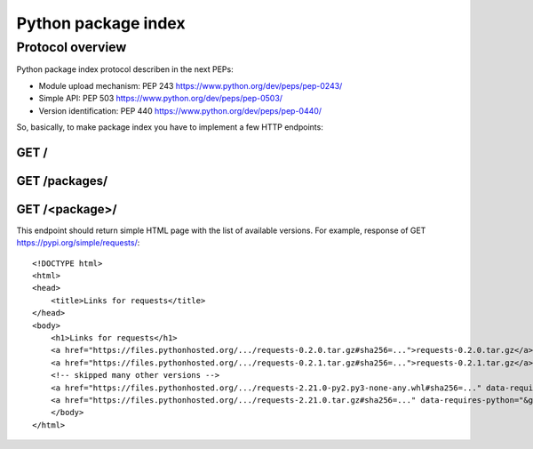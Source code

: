Python package index
========================

Protocol overview
-----------------

Python package index protocol describen in the next PEPs:

* Module upload mechanism: PEP 243 https://www.python.org/dev/peps/pep-0243/
* Simple API: PEP 503 https://www.python.org/dev/peps/pep-0503/
* Version identification: PEP 440 https://www.python.org/dev/peps/pep-0440/


So, basically, to make package index you have to
implement a few HTTP endpoints:

GET /
^^^^^


GET /packages/
^^^^^^^^^^^^^^


GET /<package>/
^^^^^^^^^^^^^^^

This endpoint should return simple HTML page
with the list of available versions.
For example, response of GET https://pypi.org/simple/requests/::

    <!DOCTYPE html>
    <html>
    <head>
        <title>Links for requests</title>
    </head>
    <body>
        <h1>Links for requests</h1>
        <a href="https://files.pythonhosted.org/.../requests-0.2.0.tar.gz#sha256=...">requests-0.2.0.tar.gz</a><br/>
        <a href="https://files.pythonhosted.org/.../requests-0.2.1.tar.gz#sha256=...">requests-0.2.1.tar.gz</a><br/>
        <!-- skipped many other versions -->
        <a href="https://files.pythonhosted.org/.../requests-2.21.0-py2.py3-none-any.whl#sha256=..." data-requires-python="&gt;=2.7, !=3.0.*, !=3.1.*, !=3.2.*, !=3.3.*">requests-2.21.0-py2.py3-none-any.whl</a><br/>
        <a href="https://files.pythonhosted.org/.../requests-2.21.0.tar.gz#sha256=..." data-requires-python="&gt;=2.7, !=3.0.*, !=3.1.*, !=3.2.*, !=3.3.*">requests-2.21.0.tar.gz</a><br/>
        </body>
    </html>



.. seealso:: Another useful for understanding web pages:

    - https://packaging.python.org/guides/hosting-your-own-index/
    - Simple server API implementation: https://github.com/pypiserver/pypiserver
    - https://pypi.org/help/
    - DevPI is also interesting example: https://github.com/devpi/devpi
